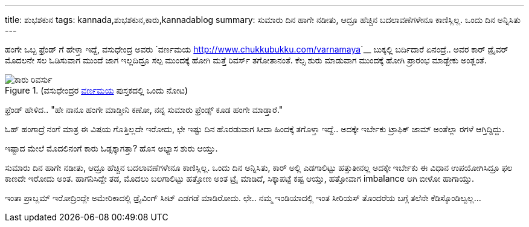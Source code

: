 ---
title: ಶುಭಶಕುನ
tags: kannada,ಶುಭಶಕುನ,ಕಾರು,kannadablog
summary: ಸುಮಾರು ದಿನ ಹಾಗೇ ನಡೀತು, ಆದ್ರೂ ಹೆಚ್ಚಿನ ಬದಲಾವಣೆಗಳೇನೂ ಕಾಣಿಸ್ಲಿಲ್ಲ. ಒಂದು ದಿನ ಅನ್ನಿಸಿತು
---

ಹಂಗೇ ಒಬ್ಬ ಫ್ರೆಂಡ್ ಗೆ ಹೇಳ್ತಾ ಇದ್ದೆ, ವಸುಧೇಂದ್ರ ಅವರು `ವರ್ಣಮಯ <http://www.chukkubukku.com/varnamaya>`__ ಬುಕ್ಕಲ್ಲಿ ಬರ್ದಿದಾರೆ ಏನಂದ್ರೆ.. ಅವರ ಕಾರ್ ಡ್ರೈವರ್ ಮೊದಲನೇ ಸಲ ಓಡಿಸುವಾಗ ಮುಂದೆ ಜಾಗ ಇಲ್ಲದಿದ್ರೂ ಸಲ್ಪ ಮುಂದಕ್ಕೆ ಹೋಗಿ ಮತ್ತೆ ರಿವರ್ಸ್ ತಗೋತಾನಂತೆ. ಕೆಲ್ಸ ಶುರು ಮಾಡುವಾಗ ಮುಂದಕ್ಕೆ ಹೋಗಿ ಪ್ರಾರಂಭ ಮಾಡ್ಬೇಕು ಅಂತ್ಲಂತೆ.

.(ವಸುಧೇಂದ್ರರ http://www.chukkubukku.com/varnamaya[ವರ್ಣಮಯ] ಪುಸ್ತಕದಲ್ಲಿ ಒಂದು ನೋಟ)
image::/images/car_reverse.jpg[ಕಾರು ರಿವರ್ಸು]

ಫ್ರೆಂಡ್ ಹೇಳಿದ.. "ಹೇ ನಾನೂ ಹಂಗೇ ಮಾಡ್ತೀನಿ ಕಣೋ, ನನ್ನ ಸುಮಾರು ಫ್ರೆಂಡ್ಸ್ ಕೂಡ ಹಂಗೇ ಮಾಡ್ತಾರೆ."

ಓಹ್ ಹಂಗಾದ್ರೆ ನಂಗೆ ಮಾತ್ರ ಈ ವಿಷಯ ಗೊತ್ತಿಲ್ಲದೇ ಇರೋದು, ಛೇ ಇಷ್ಟು ದಿನ ಹೊರಡುವಾಗ ಸೀದಾ ಹಿಂದಕ್ಕೆ ತಗೊಳ್ತಾ ಇದ್ದೆ.. ಅದಕ್ಕೇ ಇರ್ಬೇಕು ಟ್ರಾಫಿಕ್ ಜಾಮ್ ಅಂತೆಲ್ಲಾ ರಗಳೆ ಆಗ್ತಿದ್ದಿದ್ದು.

ಇಷ್ಟಾದ ಮೇಲೆ ಮೊದಲಿನಂಗೆ ಕಾರು ಓಡ್ಸಕ್ಕಾಗತ್ತಾ? ಹೊಸ ಅಭ್ಯಾಸ ಶುರು ಆಯ್ತು.

ಸುಮಾರು ದಿನ ಹಾಗೇ ನಡೀತು, ಆದ್ರೂ ಹೆಚ್ಚಿನ ಬದಲಾವಣೆಗಳೇನೂ ಕಾಣಿಸ್ಲಿಲ್ಲ. ಒಂದು ದಿನ ಅನ್ನಿಸಿತು, ಕಾರ್ ಅಲ್ಲಿ ಎಡಗಾಲಿಟ್ಟು ಹತ್ತುತೀನಲ್ಲ ಅದಕ್ಕೇ ಇರ್ಬೇಕು ಈ ವಿಧಾನ ಉಪಯೋಗಿಸಿದ್ರೂ ಫಲ ಕಾಣದೇ ಇರೋದು ಅಂತ. ಹಾಗನಿಸಿದ್ದೇ ತಡ, ಮೊದಲು ಬಲಗಾಲಿಟ್ಟು ಹತ್ತೋಣ ಅಂತ ಟ್ರೈ ಮಾಡಿದೆ, ಸಿಕ್ಕಾಪಟ್ಟೆ ಕಷ್ಟ ಆಯ್ತು, ಹತ್ತೋವಾಗ imbalance ಆಗಿ ಬೀಳೋ ಹಾಗಾಯ್ತು.

ಇಂತಾ ಪ್ರಾಬ್ಲಮ್ ಇರೋದ್ರಿಂದ್ಲೇ ಅಮೇರಿಕಾದಲ್ಲಿ ಡ್ರೈವಿಂಗ್ ಸೀಟ್ ಎಡಗಡೆ ಮಾಡಿರೋದು. ಛೇ.. ನಮ್ಮ ಇಂಡಿಯಾದಲ್ಲಿ ಇಂತ ಸೀರಿಯಸ್ ತೊಂದರೆಯ ಬಗ್ಗೆ ತಲೆನೇ ಕೆಡಿಸ್ಕೊಂಡಿಲ್ವಲ್ಲ... 

